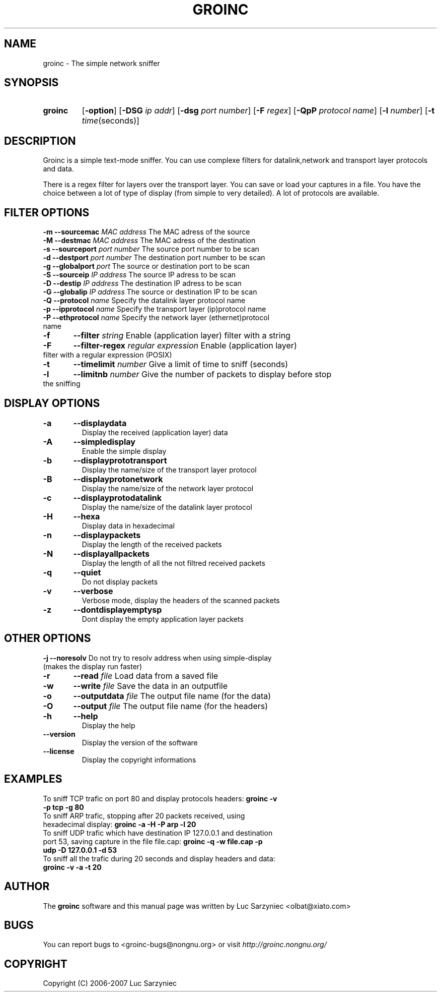 .TH GROINC 1 "2007-05-20" "version 0.0.9" "Groinc"
.SH NAME
groinc \- The simple network sniffer
.SH SYNOPSIS
.TP
.B groinc
.RB [ \-option ]
.RB [ \-DSG 
.IR "ip addr" ]
.RB [ \-dsg
.IR "port number" ]
.RB [ \-F 
.IR regex ]
.RB [ \-QpP
.IR "protocol name" ]
.RB [ \-l
.IR number ]
.RB [ \-t 
.IR time (seconds)]
.SH DESCRIPTION
Groinc is a simple text-mode sniffer. You can use complexe filters for 
datalink,network and transport layer protocols and data. 
.PP
There is a regex filter for layers over the transport layer. You can
save or load your captures in a file. You have the choice between a lot 
of type of display (from simple to very detailed). A lot of protocols 
are available.
.SH FILTER OPTIONS
.TP
.BI "-m	--sourcemac " "MAC address" \c
\& The MAC adress of the source
.TP
.BI "-M	--destmac " "MAC address" \c
\& The MAC adress of the destination
.TP
.BI "-s 	--sourceport " "port number" \c
\& The source port number to be scan
.TP
.BI "-d 	--destport " "port number" \c
\& The destination port number to be scan
.TP
.BI "-g	--globalport " "port" \c
\& The source or destination port to be scan
.TP
.BI "-S 	--sourceip " "IP address" \c
\& The source IP adress to be scan
.TP
.BI "-D 	--destip " "IP address" \c
\& The destination IP adress to be scan
.TP
.BI "-G	--globalip " "IP address" \c
\& The source or destination IP to be scan
.TP
.BI "-Q 	--protocol " "name"\c
\& Specify the datalink layer protocol name
.TP
.BI "-p 	--ipprotocol " "name" \c
\& Specify the transport layer (ip)protocol name
.TP
.BI "-P 	--ethprotocol " "name" \c
\& Specify the network layer (ethernet)protocol name
.TP
.BI "-f 	--filter " "string" \c
\& Enable (application layer) filter with a string
.TP
.BI "-F	--filter-regex " "regular expression" \c
\& Enable (application layer) filter with a regular expression (POSIX)
.TP
.BI "-t 	--timelimit " "number"\c
\& Give a limit of time to sniff (seconds)
.TP
.BI "-l	--limitnb " "number" \c
\& Give the number of packets to display before stop the sniffing
.SH DISPLAY OPTIONS
.TP
.B -a	--displaydata \c
\& Display the received (application layer) data
.TP
.B -A 	--simpledisplay \c
\& Enable the simple display
.TP
.B -b 	--displayprototransport \c
\& Display the name/size of the transport layer protocol
.TP
.B -B 	--displayprotonetwork \c
\& Display the name/size of the network layer protocol
.TP
.B -c 	--displayprotodatalink \c
\& Display the name/size of the datalink layer protocol
.TP
.B -H	--hexa \c
\& Display data in hexadecimal
.TP
.B -n 	--displaypackets \c
\& Display the length of the received packets
.TP
.B -N 	--displayallpackets \c
\& Display the length of all the not filtred received packets
.TP
.B -q 	--quiet \c
\& Do not display packets
.TP
.B -v 	--verbose \c
\& Verbose mode, display the headers of the scanned packets
.TP
.B -z	--dontdisplayemptysp \c
\& Dont display the empty application layer packets
.SH OTHER OPTIONS
.TP
.BI "-j --noresolv " \c
\& Do not try to resolv address when using simple-display (makes the display run faster)
.TP
.BI "-r	--read " "file" \c
\& Load data from a saved file
.TP
.BI "-w	--write " "file" \c
\& Save the data in an outputfile
.TP
.BI "-o 	--outputdata " "file" \c
\& The output file name (for the data)
.TP
.BI "-O 	--output " "file"\c
\& The output file name (for the headers)
.TP
.B -h 	--help \c
\& Display the help
.TP
.B --version \c
\& Display the version of the software
.TP
.B --license \c
\& Display the copyright informations
.SH EXAMPLES
.TP 
To sniff TCP trafic on port 80 and display protocols headers: \c
.B groinc -v -p tcp -g 80
.TP
To sniff ARP trafic, stopping after 20 packets received, using hexadecimal display: \c
.B groinc -a -H -P arp -l 20
.TP
To sniff UDP trafic which have destination IP 127.0.0.1 and destination port 53, saving capture in  the file file.cap: \c
.B groinc -q -w file.cap -p udp -D 127.0.0.1 -d 53
.TP
To sniff all the trafic during 20 seconds and display headers and data: \c
.B groinc -v -a -t 20
.SH AUTHOR
.RB "The " "groinc" " software and this manual page was written by Luc Sarzyniec <olbat@xiato.com>"
.SH BUGS
.RI "You can report bugs to <groinc-bugs@nongnu.org> or visit " "http://groinc.nongnu.org/"
.SH COPYRIGHT
Copyright (C) 2006-2007 Luc Sarzyniec

